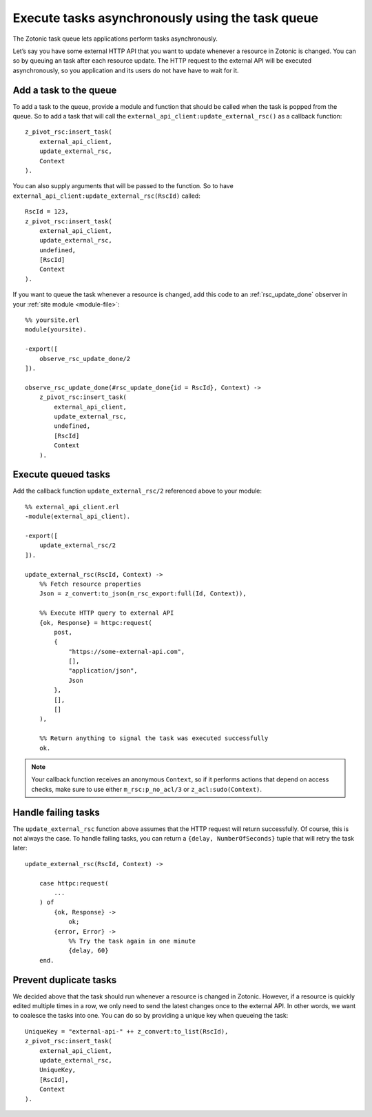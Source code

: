 .. _cookbook-task-queue:

Execute tasks asynchronously using the task queue
=================================================

The Zotonic task queue lets applications perform tasks asynchronously.

Let’s say you have some external HTTP API that you want to update whenever
a resource in Zotonic is changed. You can so by queuing an task after each
resource update. The HTTP request to the external API will be executed
asynchronously, so you application and its users do not have have to wait for
it.

Add a task to the queue
-----------------------

To add a task to the queue, provide a module and function that should be called
when the task is popped from the queue. So to add a task that will call the
``external_api_client:update_external_rsc()`` as a callback function::

    z_pivot_rsc:insert_task(
        external_api_client,
        update_external_rsc,
        Context
    ).

You can also supply arguments that will be passed to the function. So to have
``external_api_client:update_external_rsc(RscId)`` called::

    RscId = 123,
    z_pivot_rsc:insert_task(
        external_api_client,
        update_external_rsc,
        undefined,
        [RscId]
        Context
    ).

If you want to queue the task whenever a resource is changed, add this code
to an :ref:`rsc_update_done` observer in your :ref:`site module <module-file>`::

    %% yoursite.erl
    module(yoursite).

    -export([
        observe_rsc_update_done/2
    ]).

    observe_rsc_update_done(#rsc_update_done{id = RscId}, Context) ->
        z_pivot_rsc:insert_task(
            external_api_client,
            update_external_rsc,
            undefined,
            [RscId]
            Context
        ).

Execute queued tasks
--------------------

Add the callback function ``update_external_rsc/2`` referenced above to your module::

    %% external_api_client.erl
    -module(external_api_client).

    -export([
    	update_external_rsc/2
    ]).

    update_external_rsc(RscId, Context) ->
        %% Fetch resource properties
        Json = z_convert:to_json(m_rsc_export:full(Id, Context)),

        %% Execute HTTP query to external API
        {ok, Response} = httpc:request(
            post,
            {
                "https://some-external-api.com",
                [],
                "application/json",
                Json
            },
            [],
            []
        ),

        %% Return anything to signal the task was executed successfully
        ok.

.. note::

    Your callback function receives an anonymous ``Context``, so if it performs actions that
    depend on access checks, make sure to use either ``m_rsc:p_no_acl/3`` or
    ``z_acl:sudo(Context)``.

Handle failing tasks
--------------------

The ``update_external_rsc`` function above assumes that the HTTP request will
return successfully. Of course, this is not always the case. To handle failing
tasks, you can return a ``{delay, NumberOfSeconds}`` tuple that will retry the
task later::

    update_external_rsc(RscId, Context) ->

        case httpc:request(
            ...
        ) of
            {ok, Response} ->
                ok;
            {error, Error} ->
                %% Try the task again in one minute
                {delay, 60}
        end.

Prevent duplicate tasks
-----------------------

We decided above that the task should run whenever a resource is changed in
Zotonic. However, if a resource is quickly edited multiple times in a row, we
only need to send the latest changes once to the external API. In other words,
we want to coalesce the tasks into one. You can do so by providing a unique key
when queueing the task::

    UniqueKey = "external-api-" ++ z_convert:to_list(RscId),
    z_pivot_rsc:insert_task(
        external_api_client,
        update_external_rsc,
        UniqueKey,
        [RscId],
        Context
    ).
